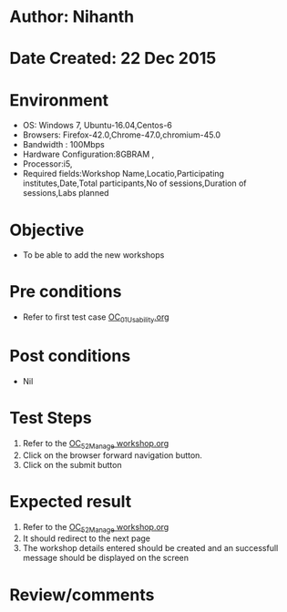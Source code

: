 * Author: Nihanth
* Date Created: 22 Dec 2015
* Environment
  - OS: Windows 7, Ubuntu-16.04,Centos-6
  - Browsers: Firefox-42.0,Chrome-47.0,chromium-45.0
  - Bandwidth : 100Mbps
  - Hardware Configuration:8GBRAM , 
  - Processor:i5,
  - Required fields:Workshop Name,Locatio,Participating institutes,Date,Total participants,No of sessions,Duration of sessions,Labs planned

* Objective
  - To be able to add the new workshops

* Pre conditions
  - Refer to first test case [[https://github.com/vlead/outreach-portal/blob/master/test-cases/integration_test-cases/OC/OC_01_Usability.org][OC_01_Usability.org]]

* Post conditions
  - Nil
* Test Steps
  1. Refer to the  [[https://github.com/vlead/outreach-portal/blob/master/test-cases/integration_test-cases/OC/OC_52_Manage%20workshop.org][OC_52_Manage workshop.org]]   
  2. Click on the browser forward navigation button.
  3. Click on the submit button

* Expected result
  1. Refer to the   [[https://github.com/vlead/outreach-portal/blob/master/test-cases/integration_test-cases/OC/OC_52_Manage%20workshop.org][OC_52_Manage workshop.org]]  
  2. It should redirect to the next page
  3. The workshop details entered should 
     be created and an successfull message should be displayed on the screen

* Review/comments


